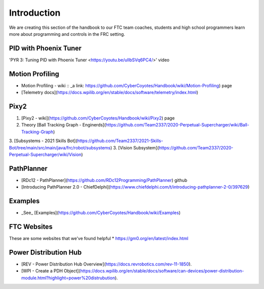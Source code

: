 Introduction
====

We are creating this section of the handbook to our FTC team coaches, students and high school programmers learn more about programming and controls in the FRC setting.

PID with Phoenix Tuner
----
'PYR 3: Tuning PID with Phoenix Tuner <https://youtu.be/ulIbSVq6PC4/>' video

Motion Profiling
----
* Motion Profiling - wiki :: _a link: https://github.com/CyberCoyotes/Handbook/wiki/Motion-Profiling) page
* [Telemetry docs](https://docs.wpilib.org/en/stable/docs/software/telemetry/index.html)

Pixy2
----
1. [Pixy2 - wiki](https://github.com/CyberCoyotes/Handbook/wiki/Pixy2) page
2. Theory [Ball Tracking Graph - Enginerds](https://github.com/Team2337/2020-Perpetual-Supercharger/wiki/Ball-Tracking-Graph)
3. [Subsystems - 2021 Skills Bot](https://github.com/Team2337/2021-Skills-Bot/tree/main/src/main/java/frc/robot/subsystems)
3. [Vision Subsystem](https://github.com/Team2337/2020-Perpetual-Supercharger/wiki/Vision)

PathPlanner
----
* [RDc12 - PathPlanner](https://github.com/RDc12Programming/PathPlanner) github
* [Introducing PathPlanner 2.0 - ChiefDelphi](https://www.chiefdelphi.com/t/introducing-pathplanner-2-0/397629)


Examples
----
* _See_ [Examples](https://github.com/CyberCoyotes/Handbook/wiki/Examples)

FTC Websites
----
These are some websites that we've found helpful
* https://gm0.org/en/latest/index.html

Power Distribution Hub
----
* [REV - Power Distribution Hub Overview](https://docs.revrobotics.com/rev-11-1850).
* [WPI - Create a PDH Object](https://docs.wpilib.org/en/stable/docs/software/can-devices/power-distribution-module.html?highlight=power%20distrubution).

.. autosummary::
   :toctree: generated
